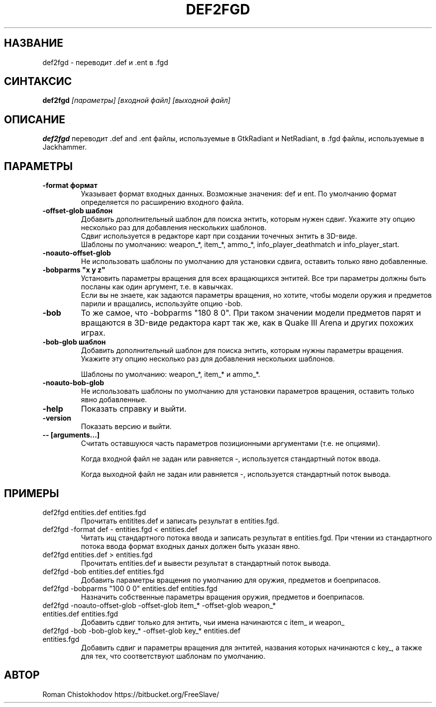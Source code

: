 .TH DEF2FGD 1
.SH НАЗВАНИЕ
def2fgd \- переводит .def и .ent в .fgd
.SH СИНТАКСИС
.B def2fgd
.I [параметры]
.I [входной файл]
.I [выходной файл]
.SH ОПИСАНИЕ
.B def2fgd
переводит .def and .ent файлы, используемые
в GtkRadiant и NetRadiant, в .fgd
файлы, используемые в Jackhammer.
.SH ПАРАМЕТРЫ
.TP
\fB\-format формат\fP
Указывает формат входных данных. Возможные значения: def и ent.
По умолчанию формат определяется по расширению входного файла.

.TP
\fB\-offset-glob шаблон\fP
Добавить дополнительный шаблон для поиска энтить, которым нужен сдвиг.
Укажите эту опцию несколько раз для добавления нескольких шаблонов.
.br
Сдвиг используется в редакторе карт при создании точечных энтить в 3D-виде.
.br
Шаблоны по умолчанию: weapon_*, item_*, ammo_*, info_player_deathmatch и info_player_start.

.TP
\fB-noauto-offset-glob\fP
Не использовать шаблоны по умолчанию для установки сдвига, оставить только явно добавленные.

.TP
\fB-bobparms "x y z"\fP
Установить параметры вращения для всех вращающихся энтитей. Все три параметры должны быть посланы как один аргумент, т.е. в кавычках.
.br
Если вы не знаете, как задаются параметры вращения, но хотите, чтобы модели оружия и предметов парили и вращались, используйте опцию -bob.

.TP
\fB\-bob\fP
То же самое, что -bobparms "180 8 0".
При таком значении модели предметов парят и вращаются в 3D-виде редактора карт так же, как в Quake III Arena и других похожих играх.

.TP
\fB\-bob-glob шаблон\fP
Добавить дополнительный шаблон для поиска энтить, которым нужны параметры вращения.
Укажите эту опцию несколько раз для добавления нескольких шаблонов.

Шаблоны по умолчанию: weapon_*, item_* и ammo_*.

.TP
\fB-noauto-bob-glob\fP
Не использовать шаблоны по умолчанию для установки параметров вращения, оставить только явно добавленные.

.TP
\fB\-help\fP
Показать справку и выйти.

.TP
\fB\-version\fP
Показать версию и выйти.

.TP
\fB\-\-\ [arguments...]\fP
Считать оставшуюся часть параметров позиционными аргументами (т.е. не опциями).

Когда входной файл не задан или равняется -, используется стандартный поток ввода.

Когда выходной файл не задан или равняется -, используется стандартный поток вывода.

.SH ПРИМЕРЫ

.TP
def2fgd entities.def entities.fgd
Прочитать entitites.def и записать результат в entities.fgd.

.TP
def2fgd -format def - entities.fgd < entities.def
Читать ищ стандартного потока ввода и записать результат в entities.fgd.
При чтении из стандартного потока ввода формат входных даных должен быть указан явно.

.TP
def2fgd entities.def > entities.fgd
Прочитать entities.def и вывести результат в стандартный поток вывода.

.TP
def2fgd -bob entities.def entities.fgd
Добавить параметры вращения по умолчанию для оружия, предметов и боеприпасов.

.TP
def2fgd -bobparms "100 0 0" entities.def entities.fgd
Назначить собственные параметры вращения оружия, предметов и боеприпасов.

.TP
def2fgd -noauto-offset-glob -offset-glob item_* -offset-glob weapon_* entities.def entities.fgd
Добавить сдвиг только для энтить, чьи имена начинаются с item_ и weapon_

.TP
def2fgd -bob -bob-glob key_* -offset-glob key_* entities.def entities.fgd
Добавить сдвиг и параметры вращения для энтитей, названия которых начинаются с key_, а также для тех, что соответствуют шаблонам по умолчанию.

.SH АВТОР
Roman Chistokhodov https://bitbucket.org/FreeSlave/
